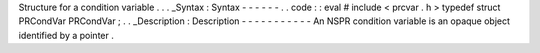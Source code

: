 Structure
for
a
condition
variable
.
.
.
_Syntax
:
Syntax
-
-
-
-
-
-
.
.
code
:
:
eval
#
include
<
prcvar
.
h
>
typedef
struct
PRCondVar
PRCondVar
;
.
.
_Description
:
Description
-
-
-
-
-
-
-
-
-
-
-
An
NSPR
condition
variable
is
an
opaque
object
identified
by
a
pointer
.
